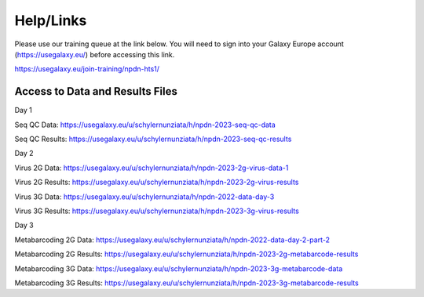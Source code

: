 Help/Links
===========

Please use our training queue at the link below. You will need to sign into your Galaxy Europe account (https://usegalaxy.eu/) before accessing this link.


https://usegalaxy.eu/join-training/npdn-hts1/


Access to Data and Results Files
^^^^^^^^^^^^^^^^^^^^^^^^^^^^^^^^^^

Day 1

Seq QC Data: https://usegalaxy.eu/u/schylernunziata/h/npdn-2023-seq-qc-data

Seq QC Results: https://usegalaxy.eu/u/schylernunziata/h/npdn-2023-seq-qc-results

Day 2

Virus 2G Data: https://usegalaxy.eu/u/schylernunziata/h/npdn-2023-2g-virus-data-1

Virus 2G Results: https://usegalaxy.eu/u/schylernunziata/h/npdn-2023-2g-virus-results

Virus 3G Data: https://usegalaxy.eu/u/schylernunziata/h/npdn-2022-data-day-3

Virus 3G Results: https://usegalaxy.eu/u/schylernunziata/h/npdn-2023-3g-virus-results

Day 3

Metabarcoding 2G Data: https://usegalaxy.eu/u/schylernunziata/h/npdn-2022-data-day-2-part-2

Metabarcoding 2G Results: https://usegalaxy.eu/u/schylernunziata/h/npdn-2023-2g-metabarcode-results

Metabarcoding 3G Data: https://usegalaxy.eu/u/schylernunziata/h/npdn-2023-3g-metabarcode-data

Metabarcoding 3G Results: https://usegalaxy.eu/u/schylernunziata/h/npdn-2023-3g-metabarcode-results 
